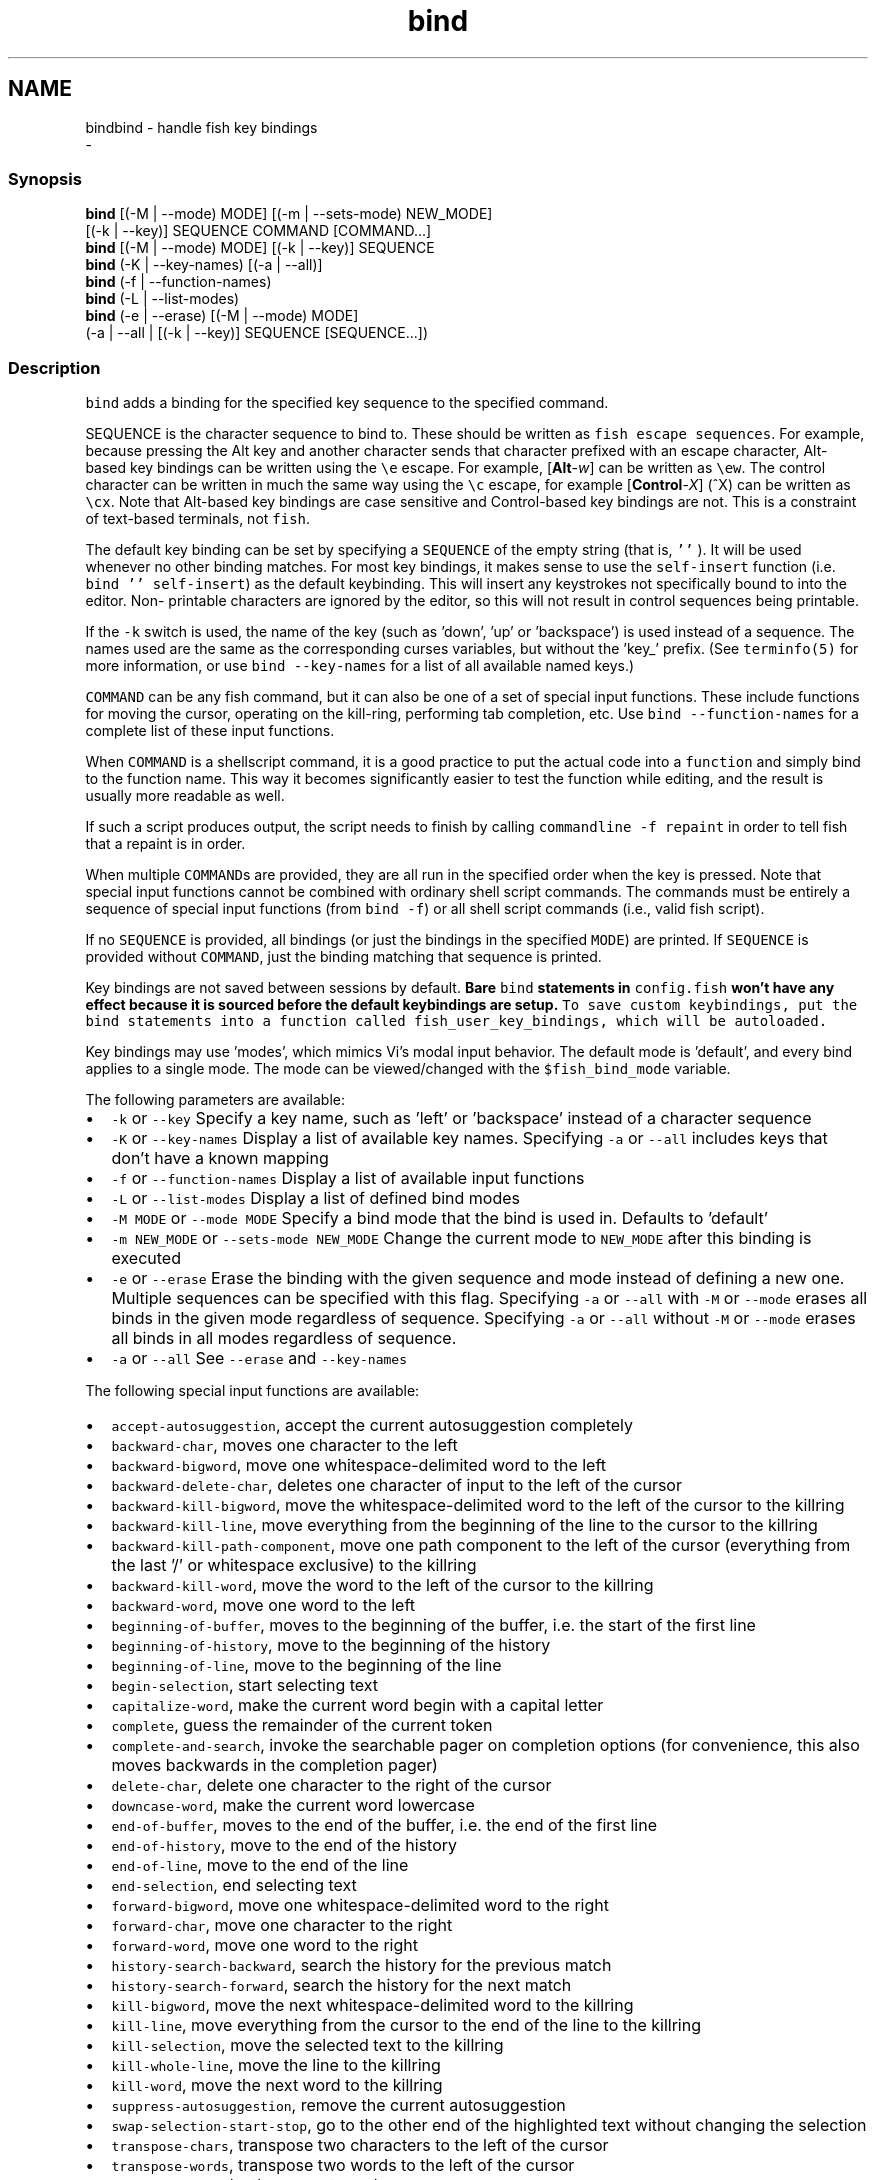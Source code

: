.TH "bind" 1 "Thu Nov 23 2017" "Version 2.7.0" "fish" \" -*- nroff -*-
.ad l
.nh
.SH NAME
bindbind - handle fish key bindings 
 \- 
.PP
.SS "Synopsis"
.PP
.nf

\fBbind\fP [(-M | --mode) MODE] [(-m | --sets-mode) NEW_MODE]
     [(-k | --key)] SEQUENCE COMMAND [COMMAND\&.\&.\&.]
\fBbind\fP [(-M | --mode) MODE] [(-k | --key)] SEQUENCE
\fBbind\fP (-K | --key-names) [(-a | --all)]
\fBbind\fP (-f | --function-names)
\fBbind\fP (-L | --list-modes)
\fBbind\fP (-e | --erase) [(-M | --mode) MODE]
     (-a | --all | [(-k | --key)] SEQUENCE [SEQUENCE\&.\&.\&.])
.fi
.PP
.SS "Description"
\fCbind\fP adds a binding for the specified key sequence to the specified command\&.
.PP
SEQUENCE is the character sequence to bind to\&. These should be written as \fCfish escape sequences\fP\&. For example, because pressing the Alt key and another character sends that character prefixed with an escape character, Alt-based key bindings can be written using the \fC\\e\fP escape\&. For example, [\fBAlt\fP-\fIw\fP] can be written as \fC\\ew\fP\&. The control character can be written in much the same way using the \fC\\c\fP escape, for example [\fBControl\fP-\fIX\fP] (^X) can be written as \fC\\cx\fP\&. Note that Alt-based key bindings are case sensitive and Control-based key bindings are not\&. This is a constraint of text-based terminals, not \fCfish\fP\&.
.PP
The default key binding can be set by specifying a \fCSEQUENCE\fP of the empty string (that is, \fC''\fP )\&. It will be used whenever no other binding matches\&. For most key bindings, it makes sense to use the \fCself-insert\fP function (i\&.e\&. \fCbind '' self-insert\fP) as the default keybinding\&. This will insert any keystrokes not specifically bound to into the editor\&. Non- printable characters are ignored by the editor, so this will not result in control sequences being printable\&.
.PP
If the \fC-k\fP switch is used, the name of the key (such as 'down', 'up' or 'backspace') is used instead of a sequence\&. The names used are the same as the corresponding curses variables, but without the 'key_' prefix\&. (See \fCterminfo(5)\fP for more information, or use \fCbind --key-names\fP for a list of all available named keys\&.)
.PP
\fCCOMMAND\fP can be any fish command, but it can also be one of a set of special input functions\&. These include functions for moving the cursor, operating on the kill-ring, performing tab completion, etc\&. Use \fCbind --function-names\fP for a complete list of these input functions\&.
.PP
When \fCCOMMAND\fP is a shellscript command, it is a good practice to put the actual code into a \fCfunction\fP and simply bind to the function name\&. This way it becomes significantly easier to test the function while editing, and the result is usually more readable as well\&.
.PP
If such a script produces output, the script needs to finish by calling \fCcommandline -f repaint\fP in order to tell fish that a repaint is in order\&.
.PP
When multiple \fCCOMMAND\fPs are provided, they are all run in the specified order when the key is pressed\&. Note that special input functions cannot be combined with ordinary shell script commands\&. The commands must be entirely a sequence of special input functions (from \fCbind -f\fP) or all shell script commands (i\&.e\&., valid fish script)\&.
.PP
If no \fCSEQUENCE\fP is provided, all bindings (or just the bindings in the specified \fCMODE\fP) are printed\&. If \fCSEQUENCE\fP is provided without \fCCOMMAND\fP, just the binding matching that sequence is printed\&.
.PP
Key bindings are not saved between sessions by default\&. \fBBare \fCbind\fP statements in \fCconfig\&.fish\fP won't have any effect because it is sourced before the default keybindings are setup\&.\fP To save custom keybindings, put the \fCbind\fP statements into a function called \fCfish_user_key_bindings\fP, which will be \fCautoloaded\fP\&.
.PP
Key bindings may use 'modes', which mimics Vi's modal input behavior\&. The default mode is 'default', and every bind applies to a single mode\&. The mode can be viewed/changed with the \fC$fish_bind_mode\fP variable\&.
.PP
The following parameters are available:
.PP
.IP "\(bu" 2
\fC-k\fP or \fC--key\fP Specify a key name, such as 'left' or 'backspace' instead of a character sequence
.IP "\(bu" 2
\fC-K\fP or \fC--key-names\fP Display a list of available key names\&. Specifying \fC-a\fP or \fC--all\fP includes keys that don't have a known mapping
.IP "\(bu" 2
\fC-f\fP or \fC--function-names\fP Display a list of available input functions
.IP "\(bu" 2
\fC-L\fP or \fC--list-modes\fP Display a list of defined bind modes
.IP "\(bu" 2
\fC-M MODE\fP or \fC--mode MODE\fP Specify a bind mode that the bind is used in\&. Defaults to 'default'
.IP "\(bu" 2
\fC-m NEW_MODE\fP or \fC--sets-mode NEW_MODE\fP Change the current mode to \fCNEW_MODE\fP after this binding is executed
.IP "\(bu" 2
\fC-e\fP or \fC--erase\fP Erase the binding with the given sequence and mode instead of defining a new one\&. Multiple sequences can be specified with this flag\&. Specifying \fC-a\fP or \fC--all\fP with \fC-M\fP or \fC--mode\fP erases all binds in the given mode regardless of sequence\&. Specifying \fC-a\fP or \fC--all\fP without \fC-M\fP or \fC--mode\fP erases all binds in all modes regardless of sequence\&.
.IP "\(bu" 2
\fC-a\fP or \fC--all\fP See \fC--erase\fP and \fC--key-names\fP
.PP
.PP
The following special input functions are available:
.PP
.IP "\(bu" 2
\fCaccept-autosuggestion\fP, accept the current autosuggestion completely
.IP "\(bu" 2
\fCbackward-char\fP, moves one character to the left
.IP "\(bu" 2
\fCbackward-bigword\fP, move one whitespace-delimited word to the left
.IP "\(bu" 2
\fCbackward-delete-char\fP, deletes one character of input to the left of the cursor
.IP "\(bu" 2
\fCbackward-kill-bigword\fP, move the whitespace-delimited word to the left of the cursor to the killring
.IP "\(bu" 2
\fCbackward-kill-line\fP, move everything from the beginning of the line to the cursor to the killring
.IP "\(bu" 2
\fCbackward-kill-path-component\fP, move one path component to the left of the cursor (everything from the last '/' or whitespace exclusive) to the killring
.IP "\(bu" 2
\fCbackward-kill-word\fP, move the word to the left of the cursor to the killring
.IP "\(bu" 2
\fCbackward-word\fP, move one word to the left
.IP "\(bu" 2
\fCbeginning-of-buffer\fP, moves to the beginning of the buffer, i\&.e\&. the start of the first line
.IP "\(bu" 2
\fCbeginning-of-history\fP, move to the beginning of the history
.IP "\(bu" 2
\fCbeginning-of-line\fP, move to the beginning of the line
.IP "\(bu" 2
\fCbegin-selection\fP, start selecting text
.IP "\(bu" 2
\fCcapitalize-word\fP, make the current word begin with a capital letter
.IP "\(bu" 2
\fCcomplete\fP, guess the remainder of the current token
.IP "\(bu" 2
\fCcomplete-and-search\fP, invoke the searchable pager on completion options (for convenience, this also moves backwards in the completion pager)
.IP "\(bu" 2
\fCdelete-char\fP, delete one character to the right of the cursor
.IP "\(bu" 2
\fCdowncase-word\fP, make the current word lowercase
.IP "\(bu" 2
\fCend-of-buffer\fP, moves to the end of the buffer, i\&.e\&. the end of the first line
.IP "\(bu" 2
\fCend-of-history\fP, move to the end of the history
.IP "\(bu" 2
\fCend-of-line\fP, move to the end of the line
.IP "\(bu" 2
\fCend-selection\fP, end selecting text
.IP "\(bu" 2
\fCforward-bigword\fP, move one whitespace-delimited word to the right
.IP "\(bu" 2
\fCforward-char\fP, move one character to the right
.IP "\(bu" 2
\fCforward-word\fP, move one word to the right
.IP "\(bu" 2
\fChistory-search-backward\fP, search the history for the previous match
.IP "\(bu" 2
\fChistory-search-forward\fP, search the history for the next match
.IP "\(bu" 2
\fCkill-bigword\fP, move the next whitespace-delimited word to the killring
.IP "\(bu" 2
\fCkill-line\fP, move everything from the cursor to the end of the line to the killring
.IP "\(bu" 2
\fCkill-selection\fP, move the selected text to the killring
.IP "\(bu" 2
\fCkill-whole-line\fP, move the line to the killring
.IP "\(bu" 2
\fCkill-word\fP, move the next word to the killring
.IP "\(bu" 2
\fCsuppress-autosuggestion\fP, remove the current autosuggestion
.IP "\(bu" 2
\fCswap-selection-start-stop\fP, go to the other end of the highlighted text without changing the selection
.IP "\(bu" 2
\fCtranspose-chars\fP, transpose two characters to the left of the cursor
.IP "\(bu" 2
\fCtranspose-words\fP, transpose two words to the left of the cursor
.IP "\(bu" 2
\fCupcase-word\fP, make the current word uppercase
.IP "\(bu" 2
\fCyank\fP, insert the latest entry of the killring into the buffer
.IP "\(bu" 2
\fCyank-pop\fP, rotate to the previous entry of the killring
.PP
.SS "Examples"
.PP
.nf

\fBbind\fP \\cd 'exit'
.fi
.PP
 Causes \fCfish\fP to exit when [\fBControl\fP-\fID\fP] is pressed\&.
.PP
.PP
.nf

\fBbind\fP -k ppage history-search-backward
.fi
.PP
 Performs a history search when the [\fBPage Up\fP] key is pressed\&.
.PP
.PP
.nf

\fBset\fP -g fish_key_bindings fish_vi_key_bindings
\fBbind\fP -M insert \\cc kill-whole-line force-repaint
.fi
.PP
 Turns on Vi key bindings and rebinds [\fBControl\fP-\fIC\fP] to clear the input line\&.
.SS "Special Case: The escape Character"
The escape key can be used standalone, for example, to switch from insertion mode to normal mode when using Vi keybindings\&. Escape may also be used as a 'meta' key, to indicate the start of an escape sequence, such as function or arrow keys\&. Custom bindings can also be defined that begin with an escape character\&.
.PP
fish waits for a period after receiving the escape character, to determine whether it is standalone or part of an escape sequence\&. While waiting, additional key presses make the escape key behave as a meta key\&. If no other key presses come in, it is handled as a standalone escape\&. The waiting period is set to 300 milliseconds (0\&.3 seconds) in the default key bindings and 10 milliseconds in the vi key bindings\&. It can be configured by setting the \fCfish_escape_delay_ms\fP variable to a value between 10 and 5000 ms\&. It is recommended that this be a universal variable that you set once from an interactive session\&.
.PP
Note: fish 2\&.2\&.0 and earlier used a default of 10 milliseconds, and provided no way to configure it\&. That effectively made it impossible to use escape as a meta key\&. 
